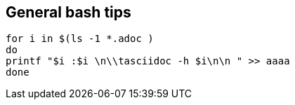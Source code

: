 == General bash tips
[source,bash]
----
for i in $(ls -1 *.adoc )
do
printf "$i :$i \n\\tasciidoc -h $i\n\n " >> aaaa
done
----
